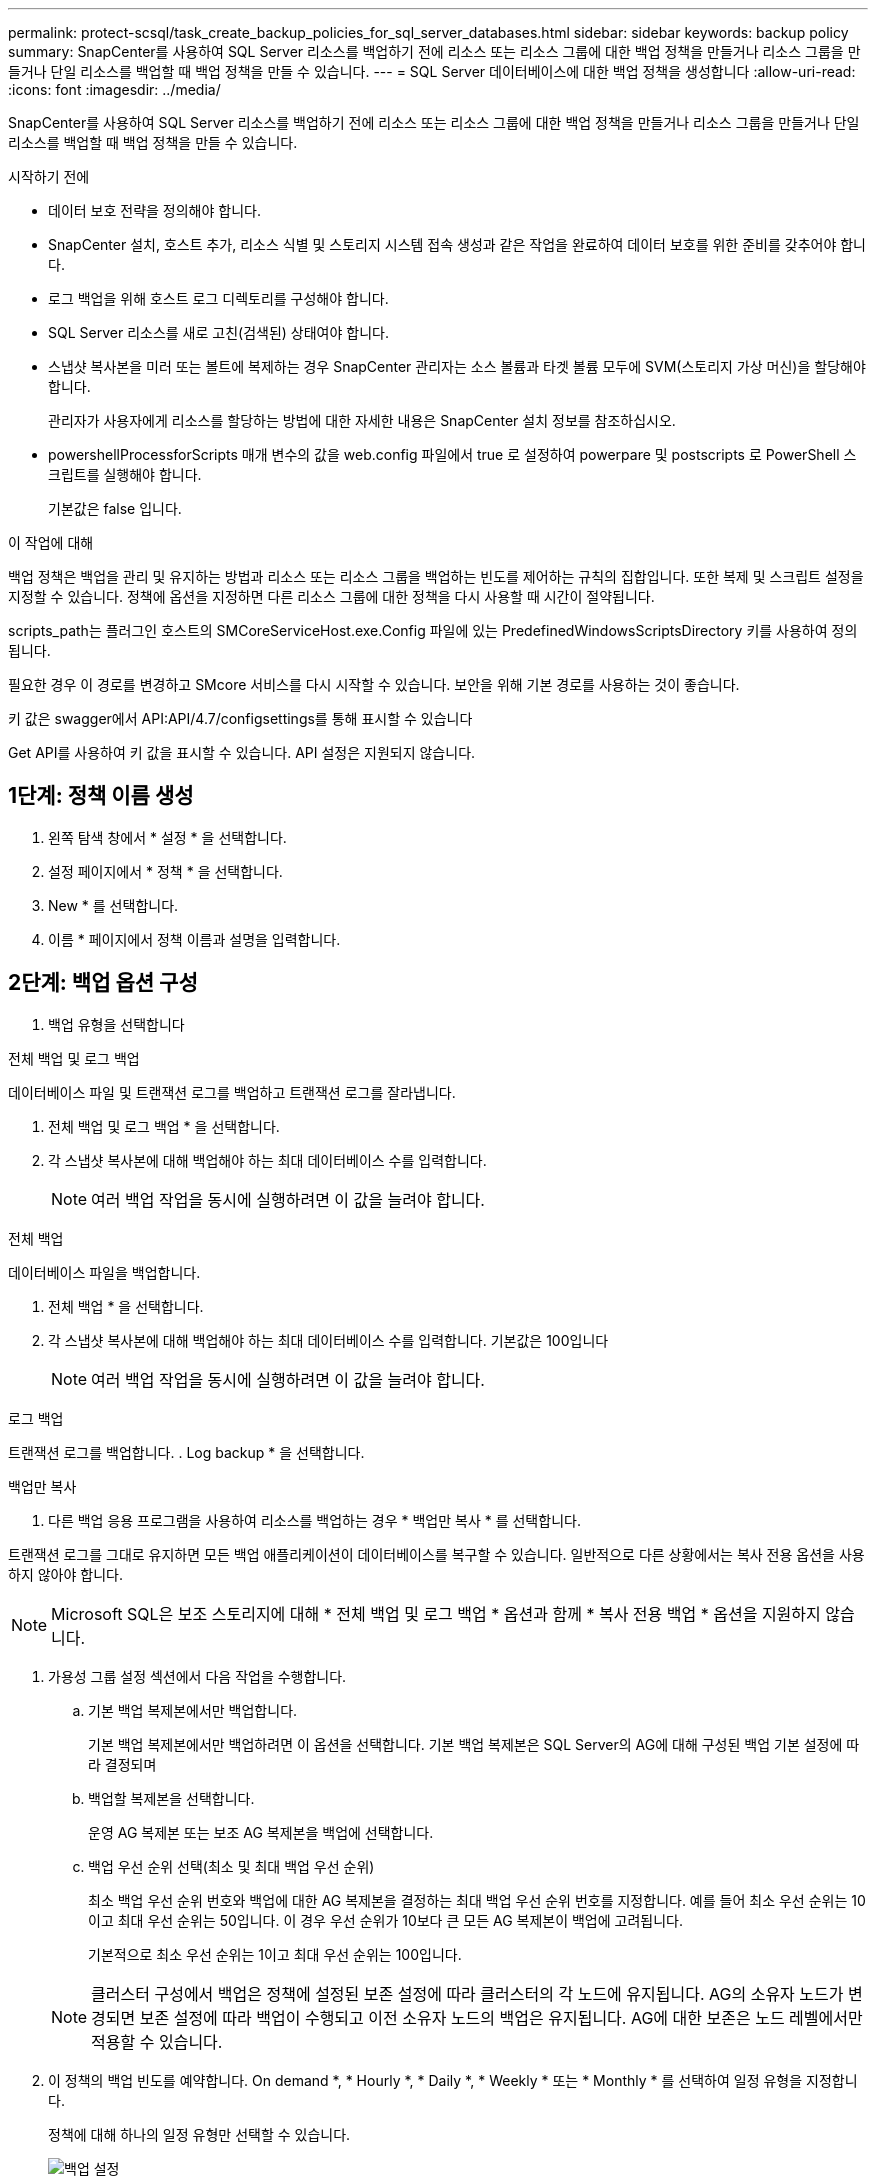 ---
permalink: protect-scsql/task_create_backup_policies_for_sql_server_databases.html 
sidebar: sidebar 
keywords: backup policy 
summary: SnapCenter를 사용하여 SQL Server 리소스를 백업하기 전에 리소스 또는 리소스 그룹에 대한 백업 정책을 만들거나 리소스 그룹을 만들거나 단일 리소스를 백업할 때 백업 정책을 만들 수 있습니다. 
---
= SQL Server 데이터베이스에 대한 백업 정책을 생성합니다
:allow-uri-read: 
:icons: font
:imagesdir: ../media/


[role="lead"]
SnapCenter를 사용하여 SQL Server 리소스를 백업하기 전에 리소스 또는 리소스 그룹에 대한 백업 정책을 만들거나 리소스 그룹을 만들거나 단일 리소스를 백업할 때 백업 정책을 만들 수 있습니다.

.시작하기 전에
* 데이터 보호 전략을 정의해야 합니다.
* SnapCenter 설치, 호스트 추가, 리소스 식별 및 스토리지 시스템 접속 생성과 같은 작업을 완료하여 데이터 보호를 위한 준비를 갖추어야 합니다.
* 로그 백업을 위해 호스트 로그 디렉토리를 구성해야 합니다.
* SQL Server 리소스를 새로 고친(검색된) 상태여야 합니다.
* 스냅샷 복사본을 미러 또는 볼트에 복제하는 경우 SnapCenter 관리자는 소스 볼륨과 타겟 볼륨 모두에 SVM(스토리지 가상 머신)을 할당해야 합니다.
+
관리자가 사용자에게 리소스를 할당하는 방법에 대한 자세한 내용은 SnapCenter 설치 정보를 참조하십시오.

* powershellProcessforScripts 매개 변수의 값을 web.config 파일에서 true 로 설정하여 powerpare 및 postscripts 로 PowerShell 스크립트를 실행해야 합니다.
+
기본값은 false 입니다.



.이 작업에 대해
백업 정책은 백업을 관리 및 유지하는 방법과 리소스 또는 리소스 그룹을 백업하는 빈도를 제어하는 규칙의 집합입니다. 또한 복제 및 스크립트 설정을 지정할 수 있습니다. 정책에 옵션을 지정하면 다른 리소스 그룹에 대한 정책을 다시 사용할 때 시간이 절약됩니다.

scripts_path는 플러그인 호스트의 SMCoreServiceHost.exe.Config 파일에 있는 PredefinedWindowsScriptsDirectory 키를 사용하여 정의됩니다.

필요한 경우 이 경로를 변경하고 SMcore 서비스를 다시 시작할 수 있습니다.  보안을 위해 기본 경로를 사용하는 것이 좋습니다.

키 값은 swagger에서 API:API/4.7/configsettings를 통해 표시할 수 있습니다

Get API를 사용하여 키 값을 표시할 수 있습니다. API 설정은 지원되지 않습니다.



== 1단계: 정책 이름 생성

. 왼쪽 탐색 창에서 * 설정 * 을 선택합니다.
. 설정 페이지에서 * 정책 * 을 선택합니다.
. New * 를 선택합니다.
. 이름 * 페이지에서 정책 이름과 설명을 입력합니다.




== 2단계: 백업 옵션 구성

. 백업 유형을 선택합니다


[role="tabbed-block"]
====
.전체 백업 및 로그 백업
--
데이터베이스 파일 및 트랜잭션 로그를 백업하고 트랜잭션 로그를 잘라냅니다.

. 전체 백업 및 로그 백업 * 을 선택합니다.
. 각 스냅샷 복사본에 대해 백업해야 하는 최대 데이터베이스 수를 입력합니다.
+

NOTE: 여러 백업 작업을 동시에 실행하려면 이 값을 늘려야 합니다.



--
.전체 백업
--
데이터베이스 파일을 백업합니다.

. 전체 백업 * 을 선택합니다.
. 각 스냅샷 복사본에 대해 백업해야 하는 최대 데이터베이스 수를 입력합니다.
기본값은 100입니다
+

NOTE: 여러 백업 작업을 동시에 실행하려면 이 값을 늘려야 합니다.



--
.로그 백업
--
트랜잭션 로그를 백업합니다.
. Log backup * 을 선택합니다.

--
.백업만 복사
--
. 다른 백업 응용 프로그램을 사용하여 리소스를 백업하는 경우 * 백업만 복사 * 를 선택합니다.


트랜잭션 로그를 그대로 유지하면 모든 백업 애플리케이션이 데이터베이스를 복구할 수 있습니다. 일반적으로 다른 상황에서는 복사 전용 옵션을 사용하지 않아야 합니다.


NOTE: Microsoft SQL은 보조 스토리지에 대해 * 전체 백업 및 로그 백업 * 옵션과 함께 * 복사 전용 백업 * 옵션을 지원하지 않습니다.

--
====
. 가용성 그룹 설정 섹션에서 다음 작업을 수행합니다.
+
.. 기본 백업 복제본에서만 백업합니다.
+
기본 백업 복제본에서만 백업하려면 이 옵션을 선택합니다. 기본 백업 복제본은 SQL Server의 AG에 대해 구성된 백업 기본 설정에 따라 결정되며

.. 백업할 복제본을 선택합니다.
+
운영 AG 복제본 또는 보조 AG 복제본을 백업에 선택합니다.

.. 백업 우선 순위 선택(최소 및 최대 백업 우선 순위)
+
최소 백업 우선 순위 번호와 백업에 대한 AG 복제본을 결정하는 최대 백업 우선 순위 번호를 지정합니다.        예를 들어 최소 우선 순위는 10이고 최대 우선 순위는 50입니다. 이 경우 우선 순위가 10보다 큰 모든 AG 복제본이 백업에 고려됩니다.

+
기본적으로 최소 우선 순위는 1이고 최대 우선 순위는 100입니다.



+

NOTE: 클러스터 구성에서 백업은 정책에 설정된 보존 설정에 따라 클러스터의 각 노드에 유지됩니다. AG의 소유자 노드가 변경되면 보존 설정에 따라 백업이 수행되고 이전 소유자 노드의 백업은 유지됩니다. AG에 대한 보존은 노드 레벨에서만 적용할 수 있습니다.

. 이 정책의 백업 빈도를 예약합니다. On demand *, * Hourly *, * Daily *, * Weekly * 또는 * Monthly * 를 선택하여 일정 유형을 지정합니다.
+
정책에 대해 하나의 일정 유형만 선택할 수 있습니다.

+
image::../media/backup_settings.gif[백업 설정]

+

NOTE: 리소스 그룹을 생성하는 동안 백업 작업의 스케줄(시작 날짜, 종료 날짜 및 빈도)을 지정할 수 있습니다. 이렇게 하면 동일한 정책 및 백업 빈도를 공유하는 리소스 그룹을 생성할 수 있지만 각 정책에 서로 다른 백업 스케줄을 할당할 수 있습니다.

+

NOTE: 오전 2시에 예약된 경우 DST(일광 절약 시간) 중에는 일정이 트리거되지 않습니다.





== 3단계: 보존 설정을 구성합니다

보존 페이지에서 백업 유형 페이지에서 선택한 백업 유형에 따라 다음 작업 중 하나 이상을 수행합니다.

. 최신 복원 작업에 대한 보존 설정 섹션에서 다음 작업 중 하나를 수행합니다.


[role="tabbed-block"]
====
.특정 사본 수
--
특정 수의 스냅샷 복사본만 보유합니다.

. 최근 <number>일 * 에 적용할 수 있는 로그 백업 보존 옵션을 선택하고 보존할 일 수를 지정합니다. 이 제한에 근접하면 이전 복사본을 삭제할 수 있습니다.


--
.특정 일 수입니다
--
백업 사본을 특정 기간 동안 보관합니다.

. 마지막 <number>일간의 전체 백업 기간 * 에 적용할 수 있는 로그 백업 보존 옵션을 선택하고 로그 백업 사본을 보관할 일 수를 지정합니다.


--
====
. 필요 시 보존 설정에 대한 * 전체 백업 보존 설정 * 섹션에서 다음 작업을 수행합니다.
+
.. 유지할 총 스냅샷 복사본 수를 지정합니다
+
... 유지할 스냅샷 복사본 수를 지정하려면 * 유지할 총 스냅샷 복사본 * 을 선택합니다.
... 스냅샷 복사본 수가 지정된 수를 초과하면 가장 오래된 복사본이 먼저 삭제된 후 스냅샷 복사본이 삭제됩니다.







IMPORTANT: 기본적으로 보존 횟수 값은 2로 설정됩니다. 보존 횟수를 1로 설정하면 새 스냅샷 복사본이 타겟으로 복제될 때까지 첫 번째 스냅샷 복사본이 SnapVault 관계의 참조 스냅샷 복사본이므로 보존 작업이 실패할 수 있습니다.


NOTE: 최대 보존 값은 ONTAP 9.4 이상의 리소스에 대해 1018이고, ONTAP 9.3 이전 버전의 리소스에 대해서는 254입니다. 보존이 기본 ONTAP 버전에서 지원하는 값보다 높은 값으로 설정된 경우 백업이 실패합니다.

. Snapshot 복사본 유지 시간
+
.. 스냅샷 복사본을 삭제하기 전에 보관할 일 수를 지정하려면 * 스냅샷 복사본 보관 기간 * 을 선택합니다.




. 시간별, 일별, 주별 및 월별 보존 설정의 * 전체 백업 보존 설정 * 섹션에서 백업 유형 페이지에서 선택한 스케줄 유형에 대한 보존 설정을 지정합니다.
+
.. 유지할 총 스냅샷 복사본 수를 지정합니다
+
... 유지할 스냅샷 복사본 수를 지정하려면 * 유지할 총 스냅샷 복사본 * 을 선택합니다. 스냅샷 복사본 수가 지정된 수를 초과하면 가장 오래된 복사본이 먼저 삭제된 후 스냅샷 복사본이 삭제됩니다.







IMPORTANT: SnapVault 복제를 설정하려면 보존 수를 2 이상으로 설정해야 합니다. 보존 횟수를 1로 설정하면 새 스냅샷 복사본이 타겟으로 복제될 때까지 첫 번째 스냅샷 복사본이 SnapVault 관계의 참조 스냅샷 복사본이므로 보존 작업이 실패할 수 있습니다.

. Snapshot 복사본 유지 시간
+
.. 스냅샷 복사본을 삭제하기 전에 보관할 일 수를 지정하려면 * 스냅샷 복사본 보관 기간 * 을 선택합니다.




로그 스냅샷 복사본의 보존은 기본적으로 7일로 설정됩니다. Set-SmPolicy cmdlet을 사용하여 로그 스냅샷 복사본 보존을 변경합니다.

이 예에서는 로그 스냅샷 복사본 보존을 2로 설정합니다.

.예제 보기
[]
====
Set-SmPolicy-PolicyName 'newpol' - PolicyType 'Backup' - PluginPolicyType 'CSQL' - sqlbackuptype 'FullBackupAndLogBackup' - RetenionSettings@{BackupType='DATA'; ScheduleType='Hourly'; RetentionCount = 2}, @{BackupenetSnapshot'; ScheduleType = 'ScheduleReturetEnretionCount'

====
https://kb.netapp.com/Advice_and_Troubleshooting/Data_Protection_and_Security/SnapCenter/SnapCenter_retains_Snapshot_copies_of_the_database["SnapCenter은 데이터베이스의 스냅샷 복사본을 유지합니다"]



== 4단계: 복제 설정을 구성합니다

. 복제 페이지에서 보조 스토리지 시스템에 대한 복제를 지정합니다.


[role="tabbed-block"]
====
.SnapMirror를 업데이트합니다
--
로컬 스냅샷 복사본을 생성한 후 SnapMirror를 업데이트합니다.

. 다른 볼륨(SnapMirror)에 백업 세트의 미러 복사본을 생성하려면 이 옵션을 선택합니다.


--
.SnapVault를 업데이트합니다
--
스냅샷 복사본을 생성한 후 SnapVault를 업데이트합니다.

. 디스크 간 백업 복제를 수행하려면 이 옵션을 선택합니다.


--
.보조 정책 레이블
--
. 스냅샷 레이블을 선택합니다.


선택한 스냅샷 복사본 레이블에 따라 ONTAP에서는 해당 레이블과 일치하는 2차 스냅샷 복사본 보존 정책을 적용합니다.


NOTE: 로컬 스냅샷 복사본 * 을 생성한 후 SnapMirror 업데이트 * 를 선택한 경우, 선택적으로 보조 정책 레이블을 지정할 수 있습니다. 그러나 로컬 스냅샷 복사본 * 을 생성한 후 * SnapVault 업데이트 * 를 선택한 경우에는 보조 정책 레이블을 지정해야 합니다.

--
.오류 재시도 횟수
--
. 프로세스가 중지되기 전에 수행해야 하는 복제 시도 횟수를 입력합니다.


--
====


== 5단계: 스크립트 설정을 구성합니다

. 스크립트 페이지에서 백업 작업 전후에 실행해야 하는 처방인 또는 PS의 경로와 인수를 각각 입력합니다.
+
예를 들어 스크립트를 실행하여 SNMP 트랩을 업데이트하고, 경고를 자동화하고, 로그를 보낼 수 있습니다.

+

NOTE: 처방자 또는 사후 스크립트 경로에는 드라이브 또는 공유가 포함되어서는 안 됩니다. 경로는 scripts_path에 상대해야 합니다.

+

NOTE: 보조 스토리지가 스냅샷 복사본의 최대 제한에 도달하지 않도록 ONTAP에서 SnapMirror 보존 정책을 구성해야 합니다.





== 6단계: 확인 설정 구성

확인 페이지에서 다음 단계를 수행하십시오.

. 다음 백업 스케줄에 대한 확인 실행 섹션에서 스케줄 빈도를 선택합니다.
. 데이터베이스 일관성 검사 옵션 섹션에서 다음 작업을 수행합니다.
+
.. 무결성 구조를 데이터베이스의 물리적 구조로 제한(physical_only)
+
... 무결성 검사를 데이터베이스의 물리적 구조로 제한하고 데이터베이스에 영향을 미치는 찢어진 페이지, 체크섬 오류 및 일반적인 하드웨어 오류를 검색하려면 * 데이터베이스의 물리적 구조로 무결성 구조를 제한합니다(physical_only) * 를 선택합니다.


.. 모든 정보 메시지 표시 안 함(INFOMSGS 없음)
+
... 모든 정보 메시지를 표시하지 않으려면 * 모든 정보 메시지 억제(no_INFOMSGS) * 를 선택합니다. 기본적으로 선택되어 있습니다.


.. 객체별 보고된 모든 오류 메시지 표시(ALL_ERRORMSGS)
+
... 객체별로 보고된 모든 오류 메시지 표시(ALL_ERRORMSGS) * 를 선택하여 객체별로 보고된 모든 오류를 표시합니다.


.. 클러스터링되지 않은 인덱스(NOINDEX) 확인 안 함
+
... 클러스터링되지 않은 인덱스를 선택하지 않으려면 * 클러스터링되지 않은 인덱스(NOINDEX) * 를 선택합니다.         SQL Server 데이터베이스는 DBCC(Microsoft SQL Server Database Consistency Checker)를 사용하여 데이터베이스 개체의 논리적 무결성 및 물리적 무결성을 검사합니다.


.. 내부 데이터베이스 스냅샷 복사본(TABLOCK)을 사용하지 않고 검사를 제한하고 잠금을 확보합니다.
+
... 내부 데이터베이스 Snapshot 복사본(TABLOCK) * 을 사용하여 검사를 제한하고 내부 데이터베이스 Snapshot 복사본을 사용하지 않고 잠금을 가져오는 대신 * Limit the checks and obtain the lock 을 선택합니다.




. 로그 백업 * 섹션에서 * 완료 시 로그 백업 확인 * 을 선택하여 완료 시 로그 백업을 확인합니다.
. 검증 스크립트 설정 * 섹션에서 검증 작업 전후에 실행해야 하는 처방인 또는 PS의 경로와 인수를 각각 입력합니다.
+

NOTE: 처방자 또는 사후 스크립트 경로에는 드라이브 또는 공유가 포함되어서는 안 됩니다. 경로는 scripts_path에 상대해야 합니다.





== 7단계: 요약 검토

. 요약을 검토한 후 * Finish * 를 선택합니다.

